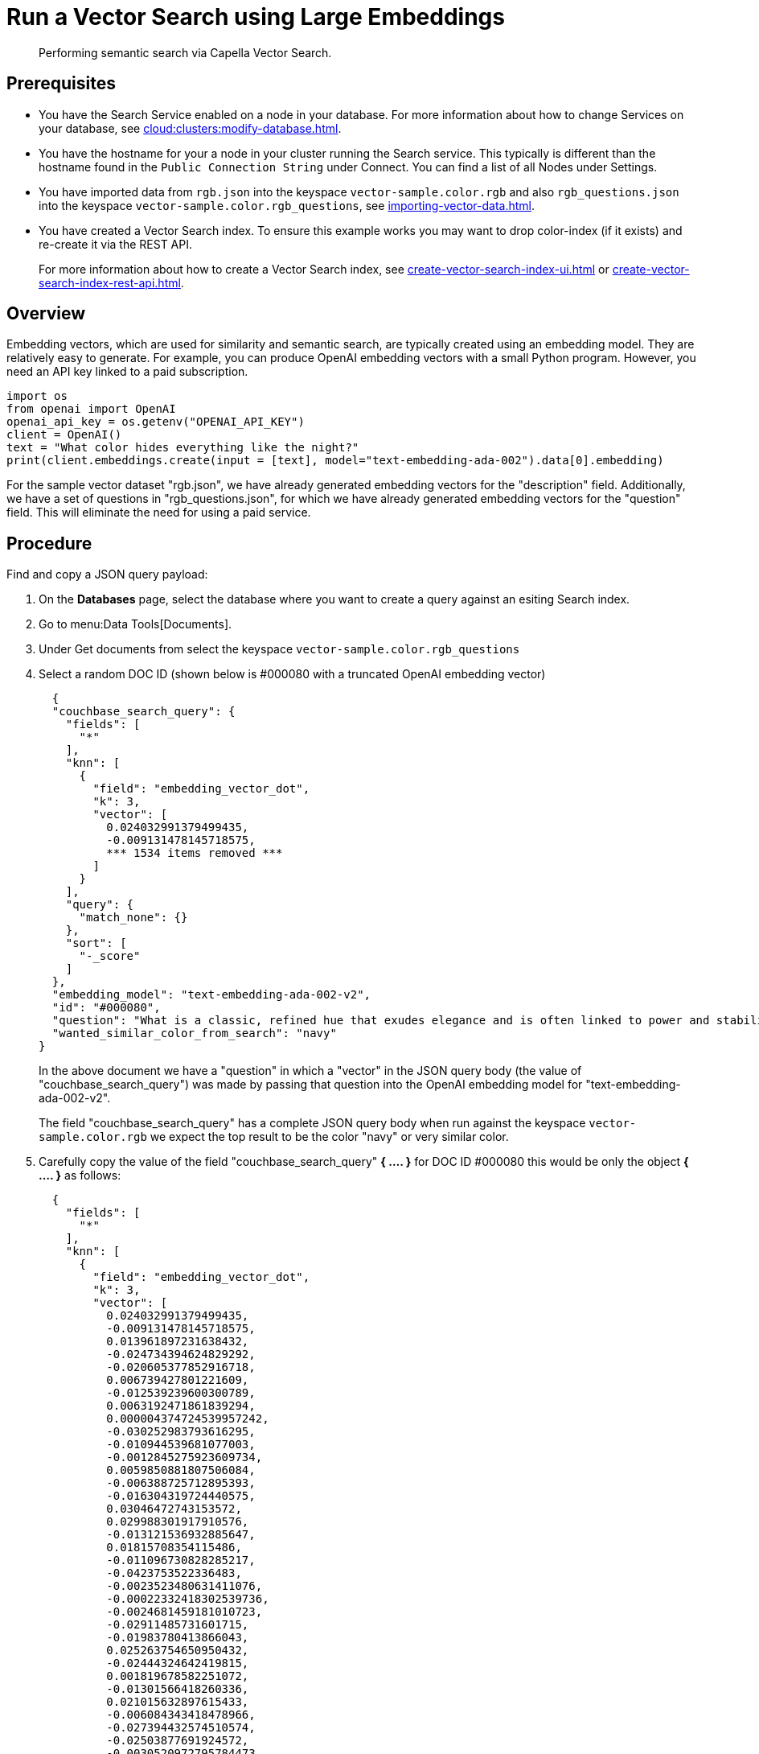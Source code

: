= Run a Vector Search using Large Embeddings 
:page-topic-type: guide 
:description: Performing semantic search via Capella Vector Search.

[abstract]
{description}

== Prerequisites 

* You have the Search Service enabled on a node in your database.
For more information about how to change Services on your database, see xref:cloud:clusters:modify-database.adoc[].

// * Your user account has the *Search Admin* or *Search Reader* role. 

* You have the hostname for your a node in your cluster running the Search service.  This typically is different than the hostname found in the `Public Connection String` under Connect. 
You can find a list of all  Nodes under Settings. 

//For more information about how to find the hostname for your Capella database, see xref:clouds:get-capella-host-name.adoc[].

* You have imported data from `rgb.json` into the keyspace `vector-sample.color.rgb` and also `rgb_questions.json` into the keyspace `vector-sample.color.rgb_questions`, see xref:importing-vector-data.adoc[].

* You have created a Vector Search index. To ensure this example works you may want to drop color-index (if it exists) and re-create it via the REST API.
+
For more information about how to create a Vector Search index, see xref:create-vector-search-index-ui.adoc[] or xref:create-vector-search-index-rest-api.adoc[].

== Overview

Embedding vectors, which are used for similarity and semantic search, are typically created using an embedding model. 
They are relatively easy to generate. For example, you can produce OpenAI embedding vectors with a small Python program. However, you need an API key linked to a paid subscription.

[source,console]
----
import os
from openai import OpenAI
openai_api_key = os.getenv("OPENAI_API_KEY")
client = OpenAI()
text = "What color hides everything like the night?"
print(client.embeddings.create(input = [text], model="text-embedding-ada-002").data[0].embedding)
----

For the sample vector dataset "rgb.json", we have already generated embedding vectors for the "description" field. 
Additionally, we have a set of questions in "rgb_questions.json", for which we have already generated embedding vectors for the "question" field. This will eliminate the need for using a paid service.


== Procedure

Find and copy a JSON query payload:

. On the *Databases* page, select the database where you want to create a query against an esiting Search index.
. Go to menu:Data Tools[Documents].
. Under Get documents from select the keyspace `vector-sample.color.rgb_questions`
. Select a random DOC ID (shown below is #000080 with a truncated OpenAI embedding vector)
+
[source,console]
----
  {
  "couchbase_search_query": {
    "fields": [
      "*"
    ],
    "knn": [
      {
        "field": "embedding_vector_dot",
        "k": 3,
        "vector": [
          0.024032991379499435,
          -0.009131478145718575,  
          *** 1534 items removed ***
        ]
      }
    ],
    "query": {
      "match_none": {}
    },
    "sort": [
      "-_score"
    ]
  },
  "embedding_model": "text-embedding-ada-002-v2",
  "id": "#000080",
  "question": "What is a classic, refined hue that exudes elegance and is often linked to power and stability?",
  "wanted_similar_color_from_search": "navy"
}
----
+
In the above document we have a "question" in which a "vector" in the JSON query body (the value of "couchbase_search_query") was 
made by passing that question into the OpenAI embedding model for "text-embedding-ada-002-v2".
+
The field "couchbase_search_query" has a complete JSON query body when run against the keyspace `vector-sample.color.rgb` 
we expect the top result to be the color "navy" or  very similar color.
. Carefully copy the value of the field "couchbase_search_query" *{ .... }* for DOC ID #000080 this would be only the object *{ .... }* as follows:
+
[source,console]
----
  {
    "fields": [
      "*"
    ],
    "knn": [
      {
        "field": "embedding_vector_dot",
        "k": 3,
        "vector": [
          0.024032991379499435,
          -0.009131478145718575,
          0.013961897231638432,
          -0.024734394624829292,
          -0.020605377852916718,
          0.006739427801221609,
          -0.012539239600300789,
          0.0063192471861839294,
          0.000004374724539957242,
          -0.030252983793616295,
          -0.010944539681077003,
          -0.0012845275923609734,
          0.0059850881807506084,
          -0.006388725712895393,
          -0.016304319724440575,
          0.03046472743153572,
          0.029988301917910576,
          -0.013121536932885647,
          0.01815708354115486,
          -0.011096730828285217,
          -0.0423753522336483,
          -0.0023523480631411076,
          -0.00022332418302539736,
          -0.0024681459181010723,
          -0.02911485731601715,
          -0.01983780413866043,
          0.025263754650950432,
          -0.02444324642419815,
          0.001819678582251072,
          -0.01301566418260336,
          0.021015632897615433,
          -0.006084343418478966,
          -0.027394432574510574,
          -0.02503877691924572,
          -0.0030520972795784473,
          0.0020049549639225006,
          -0.006124045234173536,
          0.01994367688894272,
          0.0008941238629631698,
          0.005230748560279608,
          0.004694770555943251,
          0.0074507566168904305,
          0.007325033191591501,
          -0.01629108563065529,
          -0.000024400234906352125,
          0.002851932542398572,
          0.007550011854618788,
          -0.005564908031374216,
          -0.002355656586587429,
          -0.0024466405156999826,
          0.025422563776373863,
          0.042851775884628296,
          -0.016185212880373,
          -0.02908838912844658,
          -0.002714629517868161,
          0.006143896374851465,
          -0.011930474080145359,
          0.027685582637786865,
          -0.008377138525247574,
          0.0012580595212057233,
          0.0012944531626999378,
          -0.02789732627570629,
          -0.02935306914150715,
          -0.000022397038264898583,
          -0.015377937816083431,
          -0.00907854177057743,
          -0.022788992151618004,
          0.027526773512363434,
          0.00034181008231826127,
          0.018964359536767006,
          0.010951156727969646,
          0.01720423437654972,
          0.007000799756497145,
          0.018104147166013718,
          0.02603132836520672,
          0.0017601253930479288,
          -0.012863473035395145,
          0.0016286122845485806,
          0.012876707129180431,
          -0.000903222244232893,
          0.004208420403301716,
          -0.0030984163749963045,
          -0.021280312910676003,
          0.010673241689801216,
          0.015801426023244858,
          -0.004473100882023573,
          -0.015788191929459572,
          -0.0008205096237361431,
          -0.0007990042795427144,
          -0.005336620844900608,
          -0.01697925478219986,
          0.013975131325423717,
          0.014120705425739288,
          0.016820447519421577,
          -0.013187706470489502,
          0.01565585285425186,
          0.021968482062220573,
          0.020353931933641434,
          0.006928012706339359,
          0.006497906520962715,
          0.02543579787015915,
          0.005733641795814037,
          -0.028611963614821434,
          -0.005538439843803644,
          -0.01806444488465786,
          -0.000736969814170152,
          -0.002863512374460697,
          -0.0022233163472265005,
          0.012605409137904644,
          0.0006480537122115493,
          -0.04531330242753029,
          0.02698417939245701,
          0.02319924719631672,
          -0.07024621218442917,
          0.011996644549071789,
          -0.018024742603302002,
          0.018448231741786003,
          -0.020909760147333145,
          0.012962727807462215,
          -0.028876643627882004,
          -0.006253077182918787,
          0.02842668816447258,
          0.04396343231201172,
          -0.011407730169594288,
          0.01753508485853672,
          -0.008132308721542358,
          -0.003953665029257536,
          -0.023013969883322716,
          -0.033482085913419724,
          -0.0037981653586030006,
          0.017455680295825005,
          0.0035533360205590725,
          -0.012499537318944931,
          0.012605409137904644,
          0.007960266433656216,
          0.005336620844900608,
          -0.01569555513560772,
          0.020181888714432716,
          0.01462359819561243,
          -0.003325049066916108,
          0.022087588906288147,
          0.025713711977005005,
          -0.00886679720133543,
          0.005432567559182644,
          -0.017415978014469147,
          0.01001815777271986,
          0.006309321615844965,
          0.006451587658375502,
          0.0034673146437853575,
          -0.00044209917541593313,
          0.028082601726055145,
          -0.008165393956005573,
          0.04393696412444115,
          0.014200109988451004,
          -0.010223285295069218,
          0.020380400121212006,
          -0.006474747322499752,
          0.012651728466153145,
          -0.02260371670126915,
          0.007060352712869644,
          -0.008562414906919003,
          -0.006196832749992609,
          0.011639325879514217,
          0.0041852607391774654,
          0.015589682385325432,
          0.017455680295825005,
          0.009535115212202072,
          0.00853594671934843,
          0.0044929515570402145,
          0.015457342378795147,
          -0.029564812779426575,
          0.004856887273490429,
          -0.01381632313132286,
          0.016926318407058716,
          0.01664840430021286,
          0.03329680860042572,
          0.03544072061777115,
          0.0004168718005530536,
          -0.001428447663784027,
          -0.0028668208979070187,
          -0.008350670337677002,
          0.015100023709237576,
          0.02648128569126129,
          -0.015430874191224575,
          0.004459866788238287,
          0.011136433109641075,
          0.042957648634910583,
          -0.016211681067943573,
          0.0009454057435505092,
          -0.0006463994504883885,
          0.002449949039146304,
          0.019229039549827576,
          -0.011374644935131073,
          -0.025978391990065575,
          -0.651749312877655,
          -0.010838666930794716,
          -0.020115718245506287,
          -0.013445770367980003,
          0.022418439388275146,
          0.022775758057832718,
          0.02382124587893486,
          0.010554135777056217,
          -0.022749289870262146,
          -0.02069801650941372,
          -0.0025756722316145897,
          0.010620305314660072,
          0.004258047789335251,
          -0.004555813502520323,
          -0.025687243789434433,
          -0.017164532095193863,
          0.006683182902634144,
          -0.004039686173200607,
          0.006755969952791929,
          -0.001948710298165679,
          0.014491258189082146,
          0.02924719639122486,
          -0.03925212100148201,
          -0.013101685792207718,
          0.013856025412678719,
          0.014822108671069145,
          -0.0013556604972109199,
          -0.002663347637280822,
          -0.01099085807800293,
          0.0030239748302847147,
          -0.017098361626267433,
          0.02619013749063015,
          -0.011288624256849289,
          0.007768373005092144,
          0.052724357694387436,
          -0.005472269840538502,
          -0.027950262650847435,
          0.02911485731601715,
          -0.004092622548341751,
          0.047298409044742584,
          0.007298565004020929,
          0.00609426898881793,
          0.008403606712818146,
          -0.02016865462064743,
          -0.0014532614732161164,
          0.020486271008849144,
          0.004552504979074001,
          -0.028109069913625717,
          0.025343159213662148,
          -0.012843621894717216,
          0.026269542053341866,
          -0.005389557220041752,
          0.005214205943048,
          0.012625260278582573,
          0.010527667589485645,
          -0.009455711580812931,
          0.026110732927918434,
          -0.016661638393998146,
          -0.017230700701475143,
          0.021769972518086433,
          0.01143419835716486,
          0.01828942447900772,
          -0.005220822989940643,
          -0.01529853418469429,
          -0.01018358301371336,
          0.044333986937999725,
          -0.029723621904850006,
          -0.009257201105356216,
          -0.009667456150054932,
          -0.01136802788823843,
          -0.016674872487783432,
          0.018315890803933144,
          -0.013617812655866146,
          -0.006435045041143894,
          0.00004895555684925057,
          -0.0009371344349347055,
          0.009925519116222858,
          0.019930442795157433,
          -0.00006508452497655526,
          0.01435891818255186,
          -0.00855579786002636,
          -0.019559890031814575,
          -0.008330819196999073,
          0.0074309054762125015,
          0.022524312138557434,
          -0.0004739435389637947,
          -0.029750090092420578,
          -0.03112642839550972,
          0.01635725609958172,
          0.015735257416963577,
          0.03221162036061287,
          0.01529853418469429,
          -0.0031728576868772507,
          -0.018170317634940147,
          -0.018368827179074287,
          0.019599592313170433,
          -0.01393542904406786,
          -0.013842791318893433,
          -0.016463128849864006,
          -0.01426627952605486,
          -0.006759278476238251,
          -0.03874922916293144,
          -0.022286098450422287,
          0.009422626346349716,
          0.009462328627705574,
          0.007966883480548859,
          0.0047907172702252865,
          0.02681213617324829,
          0.008403606712818146,
          -0.017191000282764435,
          0.015470576472580433,
          -0.003626123070716858,
          -0.015576448291540146,
          0.010110795497894287,
          0.01095777377486229,
          -0.03300565853714943,
          0.015576448291540146,
          0.004181952215731144,
          -0.005713790655136108,
          -0.031470514833927155,
          0.021822908893227577,
          -0.013882492668926716,
          -0.0054855034686625,
          -0.0008444962440989912,
          0.004516111221164465,
          0.013339897617697716,
          -0.008999137207865715,
          -0.007232395000755787,
          0.016939552500844002,
          -0.0021885770838707685,
          0.02667979523539543,
          0.024866733700037003,
          0.010640156455338001,
          0.00876754242926836,
          -0.008648435585200787,
          -0.011626091785728931,
          -0.021756738424301147,
          -0.032158683985471725,
          -0.0016699685947969556,
          -0.016171978786587715,
          -0.003808090928941965,
          -0.006808906327933073,
          -0.011096730828285217,
          0.0059156096540391445,
          -0.011242304928600788,
          -0.04578972980380058,
          -0.027235625311732292,
          -0.001535146962851286,
          -0.030120642855763435,
          -0.005214205943048,
          -0.02289486490190029,
          -0.013121536932885647,
          -0.024337373673915863,
          0.040019694715738297,
          0.011447432450950146,
          0.0007717091357335448,
          -0.02802966721355915,
          -0.009779945015907288,
          0.0006215856410562992,
          0.011817985214293003,
          0.006484672427177429,
          0.02089652605354786,
          -0.025157883763313293,
          0.011725346557796001,
          -0.00974024273455143,
          -0.035652466118335724,
          -0.011996644549071789,
          0.037425823509693146,
          -0.02694447711110115,
          -0.027447368949651718,
          0.008747691288590431,
          0.009965221397578716,
          0.007530160713940859,
          0.01865997724235058,
          0.011844453401863575,
          0.015523511916399002,
          -0.015589682385325432,
          -0.02718268893659115,
          -0.007788224145770073,
          -0.024403544142842293,
          0.01283038780093193,
          0.013829557225108147,
          -0.03345561772584915,
          -0.009018988348543644,
          0.060982391238212585,
          0.000804794195573777,
          0.009680690243840218,
          0.023609502241015434,
          0.006474747322499752,
          -0.004674919415265322,
          0.006090960465371609,
          0.000341189734172076,
          -0.0031877460423856974,
          0.007569862529635429,
          -0.005925535224378109,
          0.0037981653586030006,
          0.006110811606049538,
          0.00162695802282542,
          0.011566538363695145,
          0.013009047135710716,
          0.015192661434412003,
          -0.02388741634786129,
          0.01214221864938736,
          0.0037518462631851435,
          0.02109503746032715,
          -0.0071596079505980015,
          0.01191062293946743,
          -0.012367197312414646,
          0.009191030636429787,
          0.036711186170578,
          0.015139725059270859,
          -0.01605287380516529,
          -0.004539270885288715,
          -0.028903111815452576,
          0.023940352723002434,
          0.00964098796248436,
          0.001996683655306697,
          0.027950262650847435,
          -0.00865505263209343,
          -0.006564076989889145,
          0.030226515606045723,
          0.024138862267136574,
          0.020062783733010292,
          0.006431736517697573,
          0.007556628901511431,
          -0.004145558457821608,
          0.021611163392663002,
          -0.01704542525112629,
          -0.01731010526418686,
          -0.011870920658111572,
          -0.010712943971157074,
          0.021637631580233574,
          -0.012724515981972218,
          0.0007100881775841117,
          -0.021412653848528862,
          -0.003788239788264036,
          0.021637631580233574,
          -0.025343159213662148,
          0.016952786594629288,
          -0.005138110369443893,
          -0.009462328627705574,
          0.011321709491312504,
          -0.00962113682180643,
          -0.003376330714672804,
          0.04375169053673744,
          0.0035764954518526793,
          0.016608702018857002,
          0.008674903772771358,
          -0.02470792643725872,
          -0.01157977245748043,
          -0.0007167052244767547,
          0.010090944357216358,
          0.0015897373668849468,
          -0.012856855988502502,
          0.015483810566365719,
          0.006226608995348215,
          0.03046472743153572,
          0.0045194197446107864,
          0.00031430809758603573,
          0.01122245378792286,
          0.02826787903904915,
          -0.01930844411253929,
          -0.013095068745315075,
          -0.02158469520509243,
          0.012737750075757504,
          -0.00013575215416494757,
          -0.0029578048270195723,
          -0.0021836142987012863,
          0.0074441395699977875,
          -0.017429212108254433,
          -0.009700540453195572,
          -0.002613720018416643,
          0.005379631649702787,
          -0.02964421734213829,
          0.013095068745315075,
          0.003794856835156679,
          -0.002913139993324876,
          0.0006728675216436386,
          0.02487996779382229,
          0.0037055271677672863,
          -0.008066138252615929,
          -0.03287332132458687,
          0.023371288552880287,
          0.03676412254571915,
          -0.01757478527724743,
          -0.02871783636510372,
          -0.03162932023406029,
          0.009270435199141502,
          -0.006329172756522894,
          0.035652466118335724,
          0.009965221397578716,
          0.014173641800880432,
          -0.007338267285376787,
          -0.008165393956005573,
          -0.010878369212150574,
          -0.01648959517478943,
          0.020539207383990288,
          0.006051258184015751,
          0.010501199401915073,
          0.016185212880373,
          0.020446570590138435,
          -0.020737718790769577,
          -0.01711159572005272,
          0.011361410841345787,
          0.02362273633480072,
          0.020406868308782578,
          0.00044127204455435276,
          0.006491289474070072,
          0.007397820241749287,
          -0.009316754527390003,
          -0.0038610270712524652,
          -0.0034640063531696796,
          -0.004406930413097143,
          -0.0034640063531696796,
          0.031735192984342575,
          0.004211728926748037,
          -0.010600454173982143,
          -0.007463990710675716,
          0.04571032524108887,
          -0.014941215515136719,
          0.010924688540399075,
          -0.023305119946599007,
          -0.02665332704782486,
          -0.003354825545102358,
          0.07643973082304001,
          -0.006398651283234358,
          -0.007695585954934359,
          0.012439983896911144,
          -0.009091775864362717,
          -0.009085158817470074,
          -0.03761110082268715,
          -0.00696771452203393,
          0.018183551728725433,
          0.022947801277041435,
          0.019268741831183434,
          -0.00004192498090560548,
          -0.01859380677342415,
          0.011950325220823288,
          0.006415193900465965,
          -0.0043870797380805016,
          0.013425919227302074,
          -0.024668224155902863,
          -0.02056567557156086,
          -0.018540870398283005,
          -0.0038279418367892504,
          0.0013523519737645984,
          -0.0003715866187121719,
          0.01462359819561243,
          -0.0010727832559496164,
          0.019851038232445717,
          0.029961833730340004,
          0.012532622553408146,
          0.015616150572896004,
          -0.01605287380516529,
          0.002143912250176072,
          0.01839529536664486,
          -0.01921580545604229,
          0.012512771412730217,
          -0.007027267478406429,
          -0.006315938662737608,
          -0.01957312412559986,
          0.015510277822613716,
          0.009746859781444073,
          -0.01924227364361286,
          0.028320815414190292,
          0.00909839291125536,
          0.0005922226700931787,
          -0.0003314709756523371,
          0.015126491896808147,
          -0.009224115870893002,
          0.004671610891819,
          0.0048535787500441074,
          -0.0031000706367194653,
          -0.00907854177057743,
          0.0035401019267737865,
          -0.02415209636092186,
          -0.013167855329811573,
          0.013432536274194717,
          0.006841991096735001,
          0.021597929298877716,
          0.0002160868316423148,
          -0.0038180164992809296,
          0.0008908153395168483,
          -0.018315890803933144,
          -0.019652528688311577,
          -0.008893265388906002,
          -0.0016608702717348933,
          -0.018540870398283005,
          -0.014438321813941002,
          -0.04007263109087944,
          0.005839514080435038,
          -0.03292625769972801,
          -0.01275098416954279,
          0.013240642845630646,
          0.010243135504424572,
          -0.01592053286731243,
          -0.034699615091085434,
          0.013617812655866146,
          0.031496983021497726,
          0.014332449994981289,
          0.0037386121693998575,
          -0.01435891818255186,
          0.007258863188326359,
          -0.010971006937325,
          0.013194323517382145,
          -0.014901513233780861,
          0.0035698784049600363,
          -0.016436660662293434,
          0.003374676452949643,
          -0.01809091307222843,
          0.004377154167741537,
          -0.000208849465707317,
          -0.019599592313170433,
          0.013908960856497288,
          0.011215836741030216,
          -0.020089251920580864,
          0.034302596002817154,
          -0.01934814639389515,
          -0.031708724796772,
          -0.009773327969014645,
          -0.009554966352880001,
          0.003394527593627572,
          -0.01961282640695572,
          -0.005234057083725929,
          0.005826279986649752,
          -0.02036716602742672,
          -0.012439983896911144,
          -0.022722821682691574,
          0.008218330331146717,
          -0.010196817107498646,
          -0.010699709877371788,
          0.010646773502230644,
          -0.02898251637816429,
          0.012029729783535004,
          0.007199310231953859,
          -0.039728544652462006,
          -0.007199310231953859,
          0.008330819196999073,
          0.0016079341294243932,
          -0.004658377263695002,
          -0.024694692343473434,
          0.031099960207939148,
          -0.005783269181847572,
          -0.025475500151515007,
          0.014305981807410717,
          -0.03345561772584915,
          0.005670779850333929,
          0.01757478527724743,
          -0.030358854681253433,
          0.018607040867209435,
          0.004691462032496929,
          -0.005588067229837179,
          -0.007550011854618788,
          0.009965221397578716,
          -0.011235687881708145,
          0.013220791704952717,
          -0.03250276669859886,
          -0.01655576564371586,
          -0.030808812007308006,
          -0.006772512570023537,
          -0.012598792091012001,
          -0.012975961901247501,
          -0.016436660662293434,
          -0.009224115870893002,
          0.010679858736693859,
          0.02233903482556343,
          -0.009958604350686073,
          -0.020009847357869148,
          -0.02417856454849243,
          -0.03385263681411743,
          0.011990027502179146,
          0.01905699633061886,
          -0.01799827441573143,
          0.02368890680372715,
          -0.006666640285402536,
          -0.015457342378795147,
          -0.011440815404057503,
          0.00642511947080493,
          0.004370537120848894,
          -0.0013837828300893307,
          0.0035764954518526793,
          0.0028883260674774647,
          0.0052903019823133945,
          -0.010732795111835003,
          0.003748537739738822,
          0.030517663806676865,
          0.033905573189258575,
          0.004787408746778965,
          -0.004565739072859287,
          0.010110795497894287,
          -0.004837036598473787,
          -0.0074375225231051445,
          -0.0013746843906119466,
          0.018104147166013718,
          0.005558290984481573,
          0.017693892121315002,
          0.0018974284175783396,
          0.022166993468999863,
          0.007841160520911217,
          0.032026343047618866,
          0.0003720001841429621,
          -0.006302704568952322,
          -0.02720915712416172,
          -0.05537116527557373,
          -0.006709651090204716,
          0.0031447354704141617,
          0.0028122304938733578,
          0.014530960470438004,
          -0.009713774546980858,
          -0.0021968481596559286,
          0.01786593534052372,
          -0.013399451039731503,
          -0.021200908347964287,
          0.0005690631223842502,
          0.021611163392663002,
          0.013035515323281288,
          0.04565738886594772,
          -0.03599654883146286,
          0.014583896845579147,
          -0.007953649386763573,
          -0.018104147166013718,
          -0.0044995686039328575,
          -0.013492089696228504,
          0.002600486157462001,
          -0.00028287729946896434,
          0.022034652531147003,
          -0.004033069126307964,
          0.014067769050598145,
          0.014319215901196003,
          0.007583096623420715,
          0.006626938469707966,
          0.00865505263209343,
          0.010024774819612503,
          -0.014279513619840145,
          -0.022299332544207573,
          -0.030279450118541718,
          -0.025118181481957436,
          -0.01421334408223629,
          0.014094237238168716,
          0.003205942688509822,
          -0.024919670075178146,
          0.022921333089470863,
          -0.02089652605354786,
          0.0013085142709314823,
          0.02260371670126915,
          -0.011334942653775215,
          0.022881630808115005,
          -0.0006025617476552725,
          0.0510568730533123,
          -0.003523559309542179,
          -0.016410192474722862,
          0.008251414634287357,
          0.004138941410928965,
          -0.010507816448807716,
          -0.0068552251905202866,
          0.022656651213765144,
          0.004645143169909716,
          -0.004919749218970537,
          -0.006673257332295179,
          0.02566077560186386,
          0.007364735472947359,
          -0.02789732627570629,
          -0.008800626732409,
          0.009846115484833717,
          0.01329357922077179,
          0.00919764768332243,
          -0.02105533517897129,
          0.008085989393293858,
          -0.011090113781392574,
          0.02362273633480072,
          0.004691462032496929,
          -0.0005132320802658796,
          0.01157977245748043,
          -0.018276190385222435,
          0.0013589690206572413,
          0.03192047029733658,
          -0.008416840806603432,
          0.01852763630449772,
          -0.012876707129180431,
          -0.029935365542769432,
          -0.015669086948037148,
          -0.012711281888186932,
          -0.021703802049160004,
          -0.004674919415265322,
          -0.0062630027532577515,
          0.03642003983259201,
          0.0009627753752283752,
          0.0018461465369910002,
          0.015205895528197289,
          -0.0014615326654165983,
          -0.0010810544481500983,
          -0.013505322858691216,
          0.006703034043312073,
          0.027659114450216293,
          -0.007583096623420715,
          0.0034805487375706434,
          0.0031397726852446795,
          -0.008039670996367931,
          0.019586358219385147,
          -0.021796440705657005,
          0.0024830340407788754,
          -0.006514449138194323,
          -0.01181136816740036,
          -0.013882492668926716,
          0.019229039549827576,
          -0.0074507566168904305,
          -0.014345684088766575,
          0.017124829813838005,
          -0.0029710386879742146,
          -0.0005082692950963974,
          -0.03914624825119972,
          -0.007100054994225502,
          0.009832881391048431,
          -0.011685644276440144,
          -0.026071030646562576,
          -0.024363841861486435,
          -0.0008626930648460984,
          0.0023937043733894825,
          -0.008674903772771358,
          -0.0371876135468483,
          -0.01569555513560772,
          0.010243135504424572,
          -0.031470514833927155,
          0.02059214375913143,
          0.00004500085560721345,
          0.017958572134375572,
          -0.021333249285817146,
          0.00919764768332243,
          -0.0006501215393655002,
          -0.01562938466668129,
          0.025157883763313293,
          0.010951156727969646,
          -0.03491136059165001,
          -0.015417640097439289,
          0.005095100030303001,
          0.0034739316906780005,
          0.02319924719631672,
          -0.014226577244699001,
          -0.022299332544207573,
          0.023609502241015434,
          0.01862027496099472,
          0.0018411838682368398,
          -0.008516095578670502,
          0.003245644737035036,
          -0.013035515323281288,
          0.0021273696329444647,
          0.010534284636378288,
          -0.034540805965662,
          0.004119090735912323,
          -0.016463128849864006,
          -0.025806350633502007,
          -0.009733625687658787,
          -0.030358854681253433,
          -0.0068684592843055725,
          -0.010309305973351002,
          0.03327034041285515,
          0.007258863188326359,
          -0.013114919885993004,
          0.009052073583006859,
          -0.005879215896129608,
          -0.011301858350634575,
          0.019520187750458717,
          -0.0032820384949445724,
          0.00023759211762808263,
          -0.010679858736693859,
          0.016727808862924576,
          0.03504370152950287,
          0.014279513619840145,
          -0.022775758057832718,
          -0.024602053686976433,
          -0.024324139580130577,
          -0.005022312980145216,
          -0.020115718245506287,
          0.014583896845579147,
          0.0023242258466780186,
          0.027553241699934006,
          0.0035996551159769297,
          -0.04375169053673744,
          -0.014994150958955288,
          0.014610364101827145,
          -0.022908098995685577,
          -0.028585495427250862,
          0.006683182902634144,
          0.014385386370122433,
          0.008562414906919003,
          0.023715374991297722,
          0.0015450725331902504,
          0.01921580545604229,
          -0.00023200901341624558,
          0.0017535084625706077,
          -0.015245597809553146,
          0.02718268893659115,
          -0.03006770648062229,
          -0.04261356219649315,
          0.0012952802935615182,
          -0.007913947105407715,
          -0.02016865462064743,
          -0.009607902728021145,
          0.01625138334929943,
          -0.003731995355337858,
          0.0004545060801319778,
          0.01957312412559986,
          -0.01468976866453886,
          0.0017402743687853217,
          -0.0008258859161287546,
          0.02882370725274086,
          0.03583774343132973,
          0.015854362398386,
          0.0024334064219146967,
          -0.028479622676968575,
          0.0027940336149185896,
          -0.004939599893987179,
          0.008899882435798645,
          -0.03366736322641373,
          0.017601253464818,
          0.007861011661589146,
          0.002329188631847501,
          -0.015933766961097717,
          -0.007093437947332859,
          0.007126522716134787,
          -0.00860211718827486,
          0.009124861098825932,
          0.022616950795054436,
          0.010110795497894287,
          -0.024800565093755722,
          0.020049549639225006,
          0.012102516368031502,
          0.0019503645598888397,
          -0.011407730169594288,
          -0.023119842633605003,
          0.010382093489170074,
          -0.020539207383990288,
          0.013419302180409431,
          -0.026163669303059578,
          0.025885755196213722,
          -0.03557306155562401,
          0.0066037788055837154,
          -0.01181136816740036,
          -0.019109932705760002,
          -0.011116581968963146,
          -0.011851070448756218,
          -0.01447802409529686,
          0.02300073765218258,
          0.01115628331899643,
          -0.013346514664590359,
          0.014279513619840145,
          -0.03395850956439972,
          -0.014279513619840145,
          -0.011282007209956646,
          0.004674919415265322,
          -0.011070262640714645,
          -0.02286839671432972,
          0.0014052881160750985,
          -0.009105009958148003,
          -0.013002430088818073,
          -0.01393542904406786,
          0.0022994119208306074,
          -0.020406868308782578,
          0.022709587588906288,
          0.010600454173982143,
          0.21873198449611664,
          0.018911423161625862,
          -0.014504492282867432,
          0.042719434946775436,
          0.01435891818255186,
          0.004827111028134823,
          0.029300132766366005,
          0.0004511975566856563,
          -0.008747691288590431,
          0.02977655827999115,
          0.011798134073615074,
          0.016264617443084717,
          -0.02497260645031929,
          0.012433366850018501,
          0.0011579772690311074,
          -0.013657514937222004,
          -0.01332666352391243,
          -0.009495413862168789,
          -0.02922072820365429,
          -0.023172779008746147,
          0.007986734621226788,
          -0.01625138334929943,
          -0.006537608802318573,
          -0.022855162620544434,
          0.029591280966997147,
          0.019851038232445717,
          0.012870090082287788,
          -0.003679059213027358,
          -0.0006195178139023483,
          0.011182751506567001,
          -0.024813799187541008,
          0.001568232080899179,
          0.01258555892854929,
          0.005058706272393465,
          -0.019652528688311577,
          -0.0051314933225512505,
          -0.013253876939415932,
          -0.013313430361449718,
          0.010481348261237144,
          0.021280312910676003,
          0.0018841944402083755,
          0.019652528688311577,
          -0.0052903019823133945,
          0.007788224145770073,
          0.019864272326231003,
          0.01819678582251072,
          -0.021703802049160004,
          -0.007291948422789574,
          0.011738580651581287,
          0.005330003798007965,
          -0.027394432574510574,
          0.010838666930794716,
          0.012168686836957932,
          0.03329680860042572,
          -0.002430097898468375,
          0.01207604818046093,
          0.019454017281532288,
          -0.0028750922065228224,
          -0.006239843089133501,
          -0.013697216287255287,
          -0.02293456718325615,
          0.026891540735960007,
          0.0013457350432872772,
          0.01846146583557129,
          0.012248090468347073,
          0.030517663806676865,
          -0.02718268893659115,
          -0.03631416708230972,
          -0.0065409173257648945,
          0.007325033191591501,
          0.02674596570432186,
          0.0019652529153972864,
          -0.013240642845630646,
          -0.0008949509938247502,
          0.003151352284476161,
          -0.01535146962851286,
          0.018607040867209435,
          0.01589406467974186,
          0.01523236371576786,
          0.01737627573311329,
          -0.016820447519421577,
          0.003904037643224001,
          -0.006755969952791929,
          0.023384522646665573,
          0.006097577512264252,
          -0.02484026551246643,
          -0.013591344468295574,
          -0.00997183844447136,
          0.0009396158275194466,
          0.012552473694086075,
          0.013313430361449718,
          0.008846946060657501,
          -0.009091775864362717,
          0.007192693185061216,
          0.015669086948037148,
          0.0004962759558111429,
          0.01596023514866829,
          0.007205926813185215,
          -0.022855162620544434,
          -0.013386216945946217,
          -0.015311767347157001,
          0.01110334787517786,
          0.029882431030273438,
          0.04017850384116173,
          -0.007172842044383287,
          0.010620305314660072,
          -0.011857687495648861,
          -0.009581434540450573,
          0.005191046744585037,
          -0.023781543597579002,
          -0.0014648411888629198,
          -0.01421334408223629,
          -0.005157961510121822,
          -0.019731933251023293,
          -0.015338235534727573,
          0.00039578007999807596,
          -0.0022530928254127502,
          -0.026494519785046577,
          0.009071924723684788,
          -0.0018180243205279112,
          -0.0018494550604373217,
          -0.026415115222334862,
          0.0005885005812160671,
          0.01717776618897915,
          0.013492089696228504,
          -0.013710450381040573,
          -0.030385322868824005,
          0.016661638393998146,
          0.0007212543860077858,
          -0.04346054047346115,
          0.013518556952476501,
          -0.009515264071524143,
          0.02457558549940586,
          -0.014345684088766575,
          -0.012135601602494717,
          0.004807259887456894,
          0.01770712621510029,
          -0.013220791704952717,
          0.006557459942996502,
          -0.0002204292395617813,
          -0.013518556952476501,
          -0.010653390549123287,
          0.02280222624540329,
          0.004962759558111429,
          0.009105009958148003,
          -0.03329680860042572,
          -0.02464175596833229,
          -0.012466452084481716,
          -0.02306690625846386,
          -0.02098916471004486,
          -0.0017634339164942503,
          -0.026401881128549576,
          -0.008939584717154503,
          -0.018712911754846573,
          0.0027592943515628576,
          0.0013399451272562146,
          -0.010084327310323715,
          0.009151328355073929,
          0.01245321799069643,
          0.03030591830611229,
          -0.018607040867209435,
          0.019586358219385147,
          0.05807090550661087,
          -0.01572202332317829,
          -0.005684013944119215,
          -0.0054027908481657505,
          -0.16833680868148804,
          0.041501905769109726,
          0.014663300476968288,
          -0.022841928526759148,
          -0.005048780702054501,
          0.003020666306838393,
          0.006190215703099966,
          -0.009799796156585217,
          -0.017654189839959145,
          0.013657514937222004,
          0.010746029205620289,
          0.0064714387990534306,
          -0.03597008064389229,
          -0.008522712625563145,
          -0.010732795111835003,
          0.003278729971498251,
          -0.007470607757568359,
          0.00561122689396143,
          0.014160407707095146,
          0.001894119894132018,
          0.020671548321843147,
          -0.02648128569126129,
          0.021280312910676003,
          -0.0006691454327665269,
          -0.004516111221164465,
          -0.013280345126986504,
          -0.015219129621982574,
          0.015616150572896004,
          -0.0029164485167711973,
          -0.009508647955954075,
          -0.013134771026670933,
          -0.002851932542398572,
          0.00010080605716211721,
          0.015047087334096432,
          -0.005561599507927895,
          0.008972669020295143,
          -0.016621936112642288,
          -0.018911423161625862,
          -0.012526005506515503,
          0.006315938662737608,
          0.014861810952425003,
          0.010646773502230644,
          0.02266988530755043,
          0.004324217792600393,
          -0.010342391207814217,
          0.04168717935681343,
          0.04343407228589058,
          0.007113288622349501,
          0.02685183845460415,
          -0.02056567557156086,
          -0.005144727416336536,
          -0.002031422918662429,
          0.015192661434412003,
          -0.0022712897043675184,
          0.012069431133568287,
          0.027712050825357437,
          0.01072617806494236,
          0.028320815414190292,
          0.004899898078292608,
          -0.014769172295928001,
          -0.001813061535358429,
          -0.011255539022386074,
          0.001765088178217411,
          0.006392034236341715,
          0.02023482508957386,
          0.006679874379187822,
          0.00832420215010643,
          0.004582281224429607,
          0.011731963604688644,
          0.009025605395436287,
          0.014345684088766575,
          -0.022788992151618004,
          0.012856855988502502,
          -0.013009047135710716,
          0.01885848678648472,
          0.0074441395699977875,
          -0.011235687881708145,
          0.008688137866556644,
          -0.014345684088766575,
          -0.0009172834106720984,
          -0.020512739196419716,
          0.013359748758375645,
          -0.019983379170298576,
          -0.0054855034686625,
          -0.003305197926238179,
          0.02398005500435829,
          -0.01535146962851286,
          0.003318432020023465,
          -0.005419333465397358,
          -0.005538439843803644,
          0.017561553046107292,
          -0.035811275243759155,
          -0.017389509826898575,
          -0.02517111785709858,
          -0.006676565855741501,
          -0.005942077375948429,
          -0.0035268678329885006,
          0.02076418697834015,
          0.0006819659029133618,
          -0.014875045046210289,
          0.02030099555850029,
          -0.011672411113977432,
          0.0013465621741488576,
          -0.0037187612615525723,
          0.04385755956172943,
          0.01970546506345272,
          -0.013803089037537575,
          0.017323339357972145,
          0.04213713854551315,
          0.034196723252534866,
          -0.02379477769136429,
          0.03422319144010544,
          0.0415283739566803,
          0.001535146962851286,
          -0.030835280194878578,
          0.011996644549071789,
          0.009535115212202072,
          -0.02253754623234272,
          0.00016025577497202903,
          0.004344068933278322,
          0.03663178160786629,
          -0.003272112924605608,
          -0.0056310780346393585,
          -0.0014276205329224467,
          -0.007748521864414215,
          -0.021902313455939293,
          -0.10444293171167374,
          0.007861011661589146,
          -0.008707989007234573,
          -0.011182751506567001,
          0.010944539681077003,
          0.02102886699140072,
          -0.006203449796885252,
          -0.014980916865170002,
          0.0035731869284063578,
          0.026891540735960007,
          -0.005561599507927895,
          -0.017217466607689857,
          -0.0008002449758350849,
          -0.019136400893330574,
          0.01914963498711586,
          -0.0007324205944314599,
          0.012883324176073074,
          -0.011420964263379574,
          -0.015444108285009861,
          0.012711281888186932,
          -0.002456566086038947,
          -0.01629108563065529,
          -0.011526836082339287,
          -0.017217466607689857,
          0.01611904427409172,
          -0.014173641800880432,
          -0.026137201115489006,
          0.0017435828922316432,
          0.007113288622349501,
          0.002567400922998786,
          0.012360580265522003,
          -0.016304319724440575,
          -0.004135632887482643,
          -0.01937461458146572,
          -0.02678566798567772,
          -0.016966020688414574,
          -0.016436660662293434,
          -0.004092622548341751,
          0.005581450182944536,
          -0.018051210790872574,
          0.0062431516125798225,
          0.020486271008849144,
          0.020446570590138435,
          -0.03332327678799629,
          0.021637631580233574,
          -0.0037783144507557154,
          0.004651760216802359,
          0.003000815398991108,
          0.01914963498711586,
          0.0014648411888629198,
          -0.014438321813941002,
          -0.01115628331899643,
          -0.01678074523806572,
          -0.01711159572005272,
          0.015470576472580433,
          -0.0034110702108591795,
          0.01569555513560772,
          0.005300227086991072,
          -0.02043333649635315,
          0.010673241689801216,
          -0.002790725091472268,
          0.017349807545542717,
          -0.020049549639225006,
          0.02415209636092186,
          -0.0071529909037053585,
          -0.008145542815327644,
          0.005862673278898001,
          -0.005184429697692394,
          0.02619013749063015,
          -0.04547211155295372,
          -0.041634246706962585,
          -0.0004208006721455604,
          -0.018434997648000717,
          0.02490643598139286,
          -0.041369564831256866,
          0.006405268330127001,
          -0.029670685529708862,
          -0.002838698448613286,
          0.016039639711380005,
          -0.006815523374825716,
          -0.009839498437941074,
          -0.010540901683270931,
          0.0033498627599328756,
          -0.027817921712994576,
          0.008992520160973072,
          0.04348700866103172,
          -0.005750184413045645,
          0.001955327345058322,
          0.0018560721073299646,
          -0.021902313455939293,
          -0.0027890708297491074,
          0.01872614584863186,
          0.021306781098246574,
          -0.01426627952605486,
          0.002851932542398572,
          0.025224052369594574,
          0.013366365805268288,
          -0.004913132172077894,
          0.02247137576341629,
          0.013432536274194717,
          -0.01462359819561243,
          0.0004383771156426519,
          -0.052194997668266296,
          0.032688044011592865,
          -0.004585589747875929,
          -0.015060321427881718,
          0.01572202332317829,
          -0.00045037042582407594,
          0.02174350433051586,
          -0.02898251637816429,
          -0.01832912489771843,
          -0.008138925768435001,
          -0.0026666561607271433,
          0.017429212108254433,
          -0.009224115870893002,
          -0.013068600557744503,
          -0.03504370152950287,
          0.016185212880373,
          0.014464790001511574,
          -0.011070262640714645,
          0.014464790001511574,
          0.010878369212150574,
          -0.020618611946702003,
          0.0003798578982241452,
          0.022219929844141006,
          -0.007861011661589146,
          -0.028109069913625717,
          -0.008039670996367931,
          -0.006815523374825716,
          -0.010157114826142788,
          -0.02326541766524315,
          0.00040053605334833264,
          0.024165330454707146,
          -0.021333249285817146,
          0.008066138252615929,
          0.07749845832586288,
          -0.005760109517723322,
          -0.03409085050225258,
          0.002539278706535697,
          0.03046472743153572,
          0.02333158813416958,
          -0.022484609857201576,
          -0.012942877598106861,
          -0.018964359536767006,
          -0.005455727223306894,
          -0.035228975117206573,
          -0.016873382031917572,
          0.02922072820365429,
          -0.02355656586587429,
          0.00033105743932537735,
          0.024813799187541008,
          0.00412901584059,
          0.00717945909127593,
          0.02039363421499729,
          0.010382093489170074,
          -0.01400159951299429,
          0.013028898276388645,
          -0.023583034053444862,
          0.0017948647728189826,
          0.017482148483395576,
          0.019255507737398148,
          -0.007768373005092144,
          0.0015343198319897056,
          0.01700572296977043,
          0.005250599700957537,
          -0.021280312910676003,
          0.020711250603199005,
          -0.007854394614696503,
          -0.00907854177057743,
          0.0051314933225512505,
          -0.004327526316046715,
          -0.025488734245300293,
          -0.01549704372882843,
          0.011546687223017216,
          0.009647605009377003,
          0.004430090077221394,
          0.02592545561492443,
          -0.01865997724235058,
          0.028373751789331436,
          -0.02289486490190029,
          -0.0005934633663855493,
          0.03684352710843086,
          -0.02924719639122486,
          -0.004909823648631573,
          -0.03475255146622658,
          0.020062783733010292,
          0.04428105056285858,
          0.004774174652993679,
          -0.018540870398283005,
          -0.0002136054536094889,
          -0.00023903959663584828,
          0.012089282274246216,
          0.016410192474722862,
          -0.0011257192818447948,
          -0.014822108671069145,
          0.009502030909061432,
          -0.01750861667096615,
          -0.014676534570753574,
          -0.009601285681128502,
          -0.018990827724337578,
          -0.02579311653971672,
          0.03925212100148201,
          -0.0030388631857931614,
          -0.003904037643224001,
          0.009389541111886501,
          -0.04668964445590973,
          -0.007999968715012074,
          -0.0042282710783183575,
          -0.010249752551317215,
          -0.012215006165206432,
          -0.01093792263418436,
          0.010236518457531929,
          0.010540901683270931,
          -0.004684844985604286,
          -0.0028254645876586437,
          0.0071463738568127155,
          0.003768388880416751,
          -0.013339897617697716,
          -0.02098916471004486,
          -0.02398005500435829,
          -0.011877537705004215,
          0.02346392720937729,
          0.013260493986308575,
          0.028903111815452576,
          0.025263754650950432,
          0.016820447519421577,
          -0.010124029591679573,
          -0.016595467925071716,
          0.01136802788823843,
          -0.009343221783638,
          0.018633509054780006,
          0.017415978014469147,
          0.015205895528197289,
          -0.018898189067840576,
          -0.023993289098143578,
          -0.001014884328469634,
          -0.022762523964047432,
          -0.0063060130923986435,
          -0.005253908224403858,
          0.01629108563065529,
          -0.010554135777056217,
          0.06299396604299545,
          0.02734149806201458,
          -0.019070230424404144,
          0.018302656710147858,
          -0.009839498437941074,
          0.01855410449206829,
          0.01700572296977043,
          -0.0015103331534191966,
          -0.009382924064993858,
          -0.01066000759601593,
          0.00022849372180644423,
          -0.00116790272295475,
          0.028850175440311432,
          -0.006408576853573322,
          -0.02789732627570629,
          0.01393542904406786,
          -0.026468051597476006,
          -0.002397012896835804,
          -0.018342358991503716,
          -0.013975131325423717,
          0.004026452545076609,
          0.0065409173257648945,
          0.013736918568611145,
          0.00021009016199968755,
          -0.006292779464274645,
          -0.025846052914857864,
          0.008906499482691288,
          0.0015591336414217949,
          -0.008304351009428501,
          -0.0012588866520673037,
          0.02869136817753315,
          0.014650066383183002,
          -0.03316446766257286,
          -0.01691308431327343,
          0.010468114167451859,
          -0.02539609558880329,
          0.008780776523053646,
          -0.014517726376652718,
          0.003695601597428322,
          0.02244490757584572,
          -0.025885755196213722,
          -0.0031447354704141617,
          -0.004803951364010572,
          -0.034699615091085434,
          -0.005455727223306894,
          0.00227459822781384,
          0.0015450725331902504,
          0.010461497120559216,
          0.0034673146437853575
        ]
      }
    ],
    "query": {
      "match_none": {}
    },
    "sort": [
      "-_score"
    ]
  }
----
+
This will be very large as you are copying a have 1536 dimension vector.
. Go to menu:Data Tools[Search]. 
. Next to your Vector Search index, click btn:[Search].
. In the *Search* field, paste the data you copied above or form some other document in rgb_questions.
. Press kbd:[Enter] or Click btn:[Search].

The top hit should be the color "navy" with a description as follows:

* "Navy is a deep, rich color that exudes sophistication. It is a dark shade of blue that is often associated with authority, stability, and elegance. 
Navy is a versatile color that can be both bold and understated, making it a popular choice in fashion and interior design. 
It is a timeless color that never goes out of style and adds a touch of sophistication to any look or space."

Note we actually did a vector search based on the embedding for:

* "What is a classic, refined hue that exudes elegance and is often linked to power and stability?"

== Next Steps

Try other Vector queries in the "couchbase_search_query" field of documents in the collection rgb_questions.

Save the value of "couchbase_search_query" into a file *query_body.json* and query the data with the REST API and curl/HTTP.
The output is piped to the http://stedolan.github.io/jq[jq] program, to enhance readability

[source,console]
----
curl -k -XPOST -H "Content-Type: application/json" \
    -u ${CB_USERNAME}:${CB_PASSWORD} \
    https://${CB_FTSHOSTNAME}:18094/api/bucket/vector-sample/scope/color/index/color-index/query  \
    -d @./query_body.json | jq .
----


If you do not get the search results you were expecting, you can change the JSON definition xref:search:search-index-params.adoc[for your Search index] or change the parameters xref:search:search-request-params.adoc[for your Search query].

For a few examples on how to use the Couchbase Python SDK to run Vector Search, see xref:run-vector-search-from-python-sdk.adoc[].

You can also xref:search:customize-index.adoc[].
